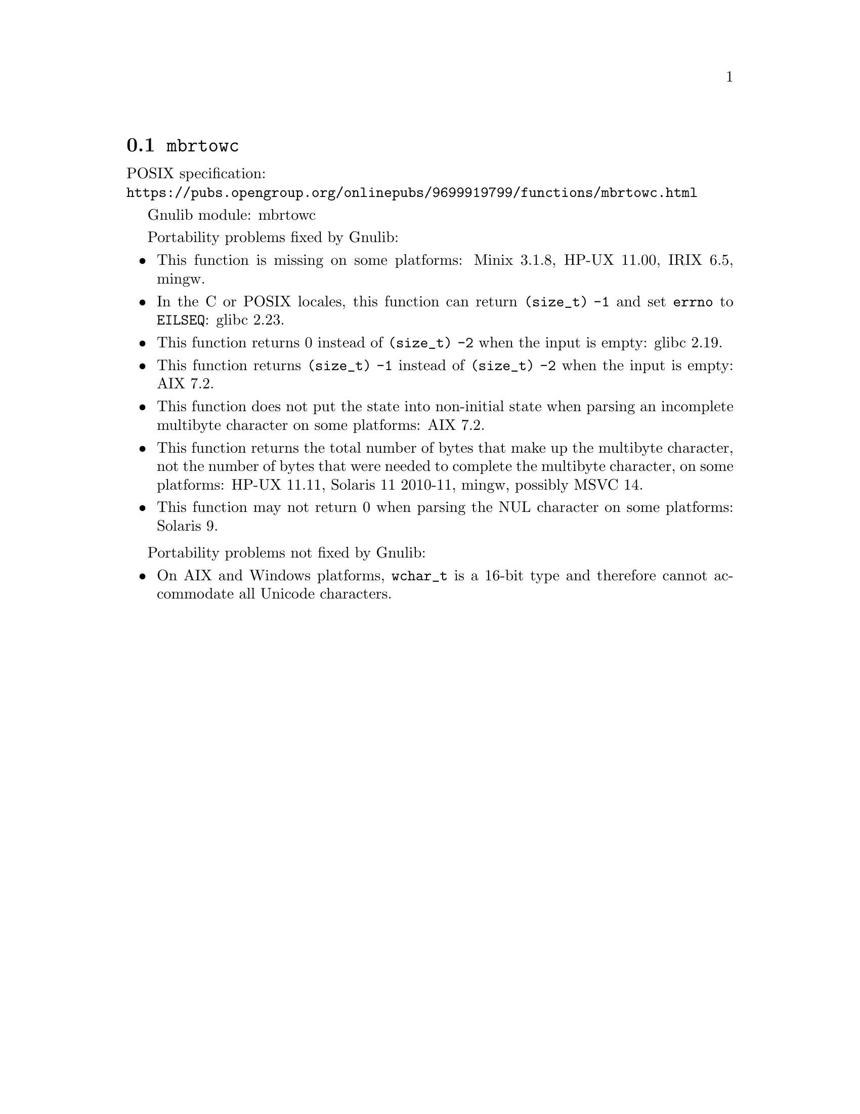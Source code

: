 @node mbrtowc
@section @code{mbrtowc}
@findex mbrtowc

POSIX specification:@* @url{https://pubs.opengroup.org/onlinepubs/9699919799/functions/mbrtowc.html}

Gnulib module: mbrtowc

Portability problems fixed by Gnulib:
@itemize
@item
This function is missing on some platforms:
Minix 3.1.8, HP-UX 11.00, IRIX 6.5, mingw.
@item
In the C or POSIX locales, this function can return @code{(size_t) -1}
and set @code{errno} to @code{EILSEQ}:
glibc 2.23.
@item
This function returns 0 instead of @code{(size_t) -2} when the input
is empty:
glibc 2.19.
@item
This function returns @code{(size_t) -1} instead of @code{(size_t) -2}
when the input is empty:
AIX 7.2.
@item
This function does not put the state into non-initial state when parsing an
incomplete multibyte character on some platforms:
AIX 7.2.
@item
This function returns the total number of bytes that make up the multibyte
character, not the number of bytes that were needed to complete the multibyte
character, on some platforms:
HP-UX 11.11, Solaris 11 2010-11, mingw, possibly MSVC 14.
@item
This function may not return 0 when parsing the NUL character on some platforms:
Solaris 9.
@end itemize

Portability problems not fixed by Gnulib:
@itemize
@item
On AIX and Windows platforms, @code{wchar_t} is a 16-bit type and therefore cannot
accommodate all Unicode characters.
@end itemize
